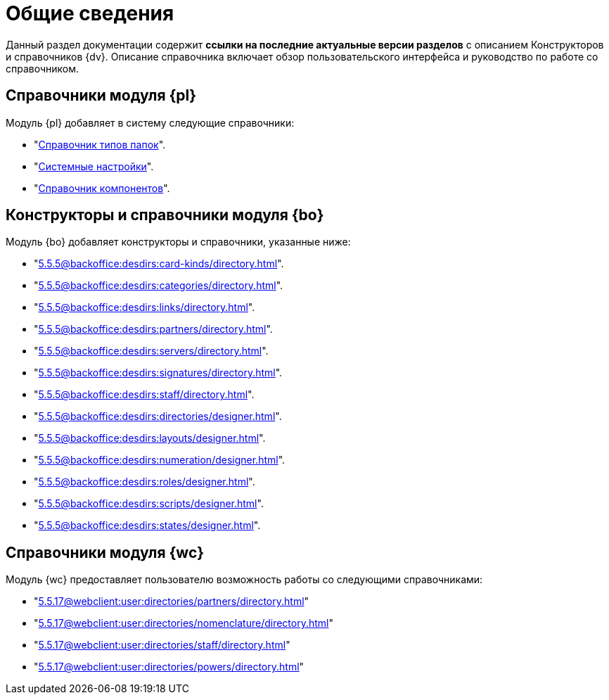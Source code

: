 = Общие сведения

Данный раздел документации содержит *ссылки на последние актуальные версии разделов* с описанием Конструкторов и справочников {dv}. Описание справочника включает обзор пользовательского интерфейса и руководство по работе со справочником.

[#platform]
== Справочники модуля {pl}

.Модуль {pl} добавляет в систему следующие справочники:
* "xref:5.5.5@platform:desdirs:foldertypes/directory.adoc[Справочник типов папок]".
* "xref:5.5.5@platform:desdirs:systemsettings/directory.adoc[Системные настройки]".
* "xref:5.5.5@platform:desdirs:components/directory.adoc[Справочник компонентов]".

[#base-objects]
== Конструкторы и справочники модуля {bo}

.Модуль {bo} добавляет конструкторы и справочники, указанные ниже:
* "xref:5.5.5@backoffice:desdirs:card-kinds/directory.adoc[]".
* "xref:5.5.5@backoffice:desdirs:categories/directory.adoc[]".
* "xref:5.5.5@backoffice:desdirs:links/directory.adoc[]".
* "xref:5.5.5@backoffice:desdirs:partners/directory.adoc[]".
* "xref:5.5.5@backoffice:desdirs:servers/directory.adoc[]".
* "xref:5.5.5@backoffice:desdirs:signatures/directory.adoc[]".
* "xref:5.5.5@backoffice:desdirs:staff/directory.adoc[]".
* "xref:5.5.5@backoffice:desdirs:directories/designer.adoc[]".
* "xref:5.5.5@backoffice:desdirs:layouts/designer.adoc[]".
* "xref:5.5.5@backoffice:desdirs:numeration/designer.adoc[]".
* "xref:5.5.5@backoffice:desdirs:roles/designer.adoc[]".
* "xref:5.5.5@backoffice:desdirs:scripts/designer.adoc[]".
* "xref:5.5.5@backoffice:desdirs:states/designer.adoc[]".

[#web-client]
== Справочники модуля {wc}

.Модуль {wc} предоставляет пользователю возможность работы со следующими справочниками:
* "xref:5.5.17@webclient:user:directories/partners/directory.adoc[]"
* "xref:5.5.17@webclient:user:directories/nomenclature/directory.adoc[]"
* "xref:5.5.17@webclient:user:directories/staff/directory.adoc[]"
* "xref:5.5.17@webclient:user:directories/powers/directory.adoc[]"
